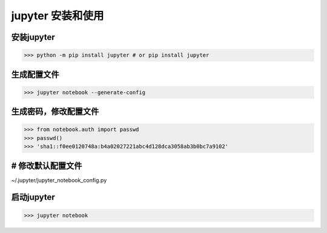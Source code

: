 ========================================
jupyter 安装和使用
========================================

安装jupyter
-------------------

>>> python -m pip install jupyter # or pip install jupyter



生成配置文件
------------------

>>> jupyter notebook --generate-config

生成密码，修改配置文件
-----------------------

>>> from notebook.auth import passwd
>>> passwd()
>>> 'sha1::f0ee0120748a:b4a02027221abc4d128dca3058ab3b0bc7a9102'

# 修改默认配置文件
----------------------- 

~/.jupyter/jupyter_notebook_config.py

.. code-block:: text
  :linenos:

  c.NotebookApp.ip='0.0.0.0'  / "*"  #允许任何客户端ip访问

  c.NotebookApp.password = u'sha1:f9030dd55bce:75fd7bbaba41be6ff5ac2e811b62354ab55b1f63' 

  c.NotebookApp.open_browser = False #默认不打开浏览器
  
  c.NotebookApp.port =8888  # 客户端访问jupyter服务器的端口号

启动jupyter
-------------------

>>> jupyter notebook






